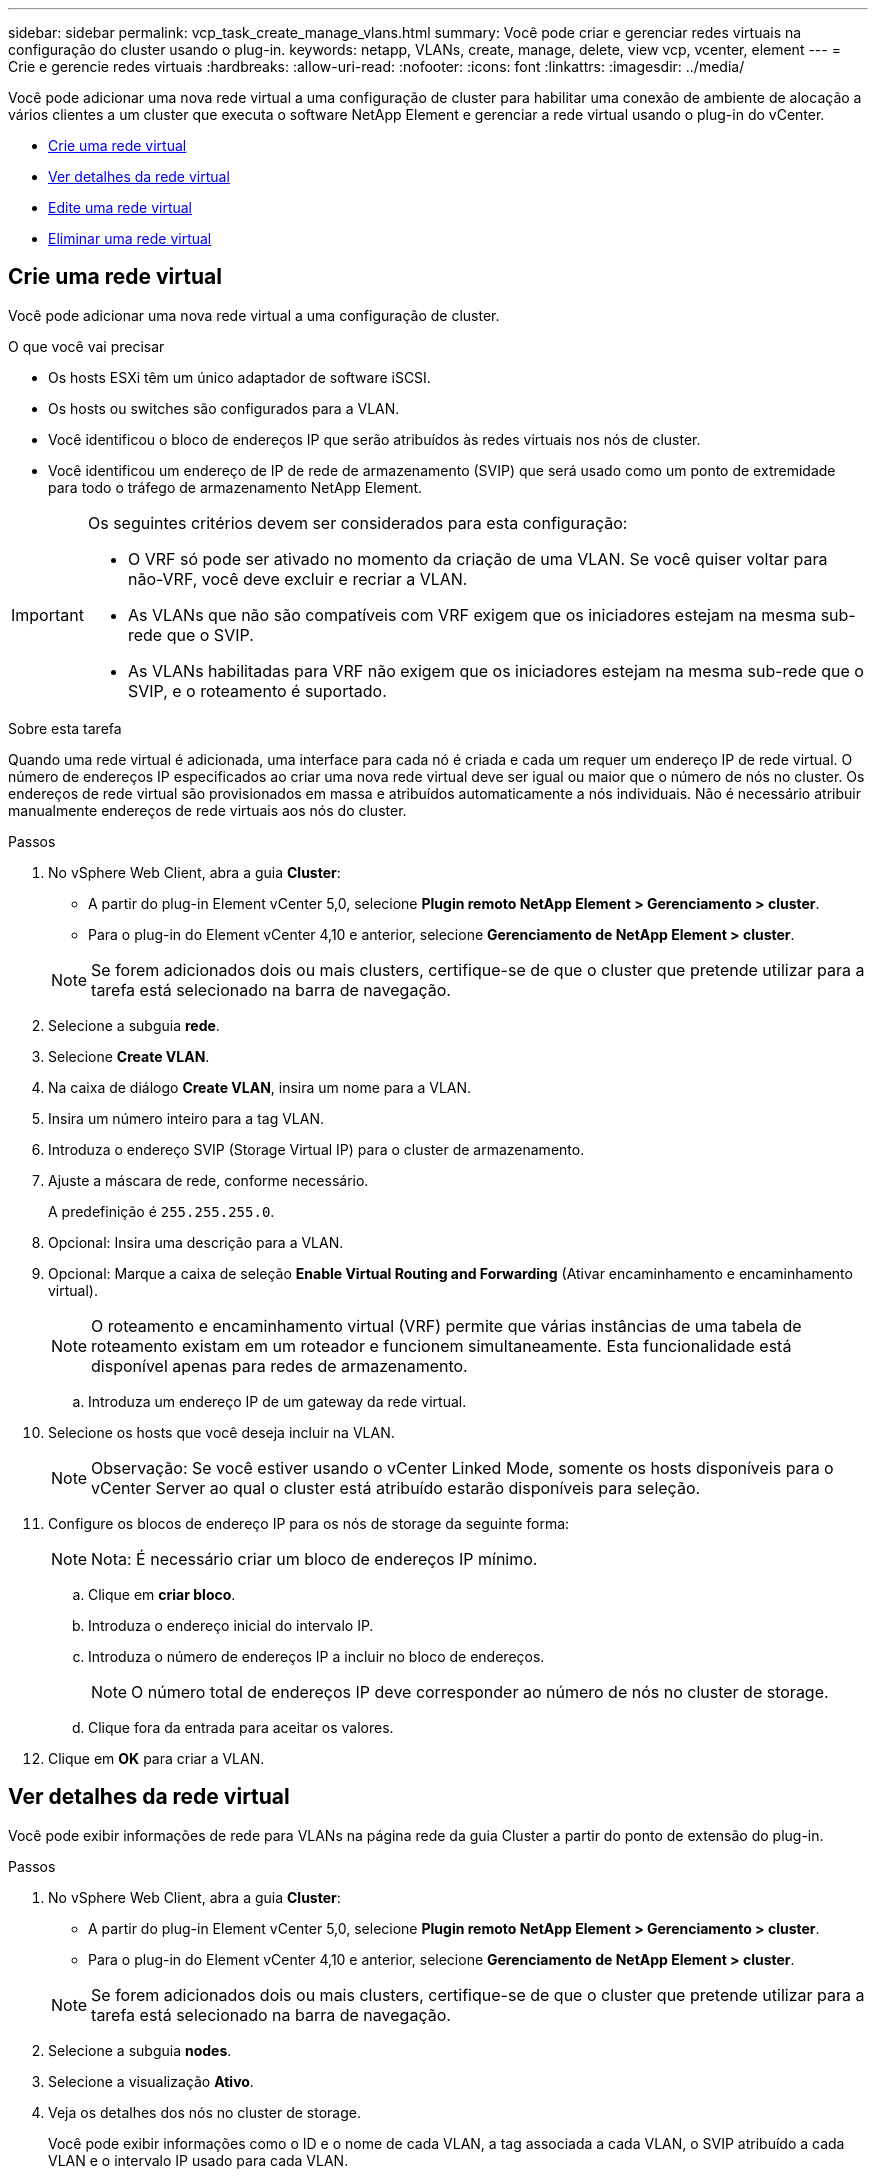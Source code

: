 ---
sidebar: sidebar 
permalink: vcp_task_create_manage_vlans.html 
summary: Você pode criar e gerenciar redes virtuais na configuração do cluster usando o plug-in. 
keywords: netapp, VLANs, create, manage, delete, view vcp, vcenter, element 
---
= Crie e gerencie redes virtuais
:hardbreaks:
:allow-uri-read: 
:nofooter: 
:icons: font
:linkattrs: 
:imagesdir: ../media/


[role="lead"]
Você pode adicionar uma nova rede virtual a uma configuração de cluster para habilitar uma conexão de ambiente de alocação a vários clientes a um cluster que executa o software NetApp Element e gerenciar a rede virtual usando o plug-in do vCenter.

* <<Crie uma rede virtual>>
* <<Ver detalhes da rede virtual>>
* <<Edite uma rede virtual>>
* <<Eliminar uma rede virtual>>




== Crie uma rede virtual

Você pode adicionar uma nova rede virtual a uma configuração de cluster.

.O que você vai precisar
* Os hosts ESXi têm um único adaptador de software iSCSI.
* Os hosts ou switches são configurados para a VLAN.
* Você identificou o bloco de endereços IP que serão atribuídos às redes virtuais nos nós de cluster.
* Você identificou um endereço de IP de rede de armazenamento (SVIP) que será usado como um ponto de extremidade para todo o tráfego de armazenamento NetApp Element.


[IMPORTANT]
====
Os seguintes critérios devem ser considerados para esta configuração:

* O VRF só pode ser ativado no momento da criação de uma VLAN. Se você quiser voltar para não-VRF, você deve excluir e recriar a VLAN.
* As VLANs que não são compatíveis com VRF exigem que os iniciadores estejam na mesma sub-rede que o SVIP.
* As VLANs habilitadas para VRF não exigem que os iniciadores estejam na mesma sub-rede que o SVIP, e o roteamento é suportado.


====
.Sobre esta tarefa
Quando uma rede virtual é adicionada, uma interface para cada nó é criada e cada um requer um endereço IP de rede virtual. O número de endereços IP especificados ao criar uma nova rede virtual deve ser igual ou maior que o número de nós no cluster. Os endereços de rede virtual são provisionados em massa e atribuídos automaticamente a nós individuais. Não é necessário atribuir manualmente endereços de rede virtuais aos nós do cluster.

.Passos
. No vSphere Web Client, abra a guia *Cluster*:
+
** A partir do plug-in Element vCenter 5,0, selecione *Plugin remoto NetApp Element > Gerenciamento > cluster*.
** Para o plug-in do Element vCenter 4,10 e anterior, selecione *Gerenciamento de NetApp Element > cluster*.


+

NOTE: Se forem adicionados dois ou mais clusters, certifique-se de que o cluster que pretende utilizar para a tarefa está selecionado na barra de navegação.

. Selecione a subguia *rede*.
. Selecione *Create VLAN*.
. Na caixa de diálogo *Create VLAN*, insira um nome para a VLAN.
. Insira um número inteiro para a tag VLAN.
. Introduza o endereço SVIP (Storage Virtual IP) para o cluster de armazenamento.
. Ajuste a máscara de rede, conforme necessário.
+
A predefinição é `255.255.255.0`.

. Opcional: Insira uma descrição para a VLAN.
. Opcional: Marque a caixa de seleção *Enable Virtual Routing and Forwarding* (Ativar encaminhamento e encaminhamento virtual).
+

NOTE: O roteamento e encaminhamento virtual (VRF) permite que várias instâncias de uma tabela de roteamento existam em um roteador e funcionem simultaneamente. Esta funcionalidade está disponível apenas para redes de armazenamento.

+
.. Introduza um endereço IP de um gateway da rede virtual.


. Selecione os hosts que você deseja incluir na VLAN.
+

NOTE: Observação: Se você estiver usando o vCenter Linked Mode, somente os hosts disponíveis para o vCenter Server ao qual o cluster está atribuído estarão disponíveis para seleção.

. Configure os blocos de endereço IP para os nós de storage da seguinte forma:
+

NOTE: Nota: É necessário criar um bloco de endereços IP mínimo.

+
.. Clique em *criar bloco*.
.. Introduza o endereço inicial do intervalo IP.
.. Introduza o número de endereços IP a incluir no bloco de endereços.
+

NOTE: O número total de endereços IP deve corresponder ao número de nós no cluster de storage.

.. Clique fora da entrada para aceitar os valores.


. Clique em *OK* para criar a VLAN.




== Ver detalhes da rede virtual

Você pode exibir informações de rede para VLANs na página rede da guia Cluster a partir do ponto de extensão do plug-in.

.Passos
. No vSphere Web Client, abra a guia *Cluster*:
+
** A partir do plug-in Element vCenter 5,0, selecione *Plugin remoto NetApp Element > Gerenciamento > cluster*.
** Para o plug-in do Element vCenter 4,10 e anterior, selecione *Gerenciamento de NetApp Element > cluster*.


+

NOTE: Se forem adicionados dois ou mais clusters, certifique-se de que o cluster que pretende utilizar para a tarefa está selecionado na barra de navegação.

. Selecione a subguia *nodes*.
. Selecione a visualização *Ativo*.
. Veja os detalhes dos nós no cluster de storage.
+
Você pode exibir informações como o ID e o nome de cada VLAN, a tag associada a cada VLAN, o SVIP atribuído a cada VLAN e o intervalo IP usado para cada VLAN.





== Edite uma rede virtual

Você pode alterar os atributos da VLAN, como nome da VLAN, máscara de rede e tamanho dos blocos de endereço IP.

.Sobre esta tarefa
A etiqueta VLAN e o SVIP não podem ser modificados para uma VLAN. O atributo gateway só pode ser modificado para VRF VLANs. Se houver iSCSI, replicação remota ou outras sessões de rede, a modificação pode falhar.

.Passos
. No vSphere Web Client, abra a guia *Cluster*:
+
** A partir do plug-in Element vCenter 5,0, selecione *Plugin remoto NetApp Element > Gerenciamento > cluster*.
** Para o plug-in do Element vCenter 4,10 e anterior, selecione *Gerenciamento de NetApp Element > cluster*.


+

NOTE: Se forem adicionados dois ou mais clusters, certifique-se de que o cluster que pretende utilizar para a tarefa está selecionado na barra de navegação.

. Selecione a subguia *rede*.
. Marque a caixa de seleção da VLAN que deseja editar.
. Clique em *ações*.
. No menu resultante, clique em *Editar*.
. No menu resultante, insira os novos atributos para a VLAN.
. Clique em *Create Block* para adicionar um bloco não contínuo de endereços IP para a rede virtual.
. Clique em *OK*.




== Eliminar uma rede virtual

Você pode excluir permanentemente um objeto VLAN e seu bloco de IPs. Os blocos de endereço atribuídos à VLAN são desassociados à rede virtual e podem ser reatribuídos a outra rede virtual.

.Passos
. No vSphere Web Client, abra a guia *Cluster*:
+
** A partir do plug-in Element vCenter 5,0, selecione *Plugin remoto NetApp Element > Gerenciamento > cluster*.
** Para o plug-in do Element vCenter 4,10 e anterior, selecione *Gerenciamento de NetApp Element > cluster*.


+

NOTE: Se forem adicionados dois ou mais clusters, certifique-se de que o cluster que pretende utilizar para a tarefa está selecionado na barra de navegação.

. Selecione a subguia *rede*.
. Marque a caixa de seleção da VLAN que deseja excluir.
. Clique em *ações*.
. No menu resultante, clique em *Excluir*.
. Confirme a ação.

